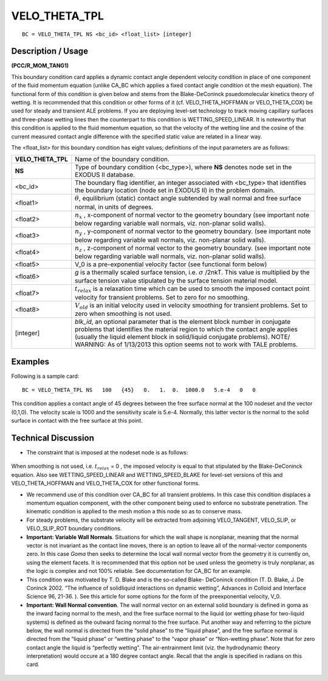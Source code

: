 ******************
**VELO_THETA_TPL**
******************

::

	BC = VELO_THETA_TPL NS <bc_id> <float_list> [integer]

-----------------------
**Description / Usage**
-----------------------

**(PCC/R_MOM_TANG1)**

This boundary condition card applies a dynamic contact angle dependent velocity
condition in place of one component of the fluid momentum equation (unlike CA_BC
which applies a fixed contact angle condition ot the mesh equation). The functional
form of this condition is given below and stems from the Blake-DeConinck psuedomolecular
kinetics theory of wetting. It is recommended that this condition or other
forms of it (cf. VELO_THETA_HOFFMAN or VELO_THETA_COX) be used for
steady and transient ALE problems. If you are deploying level-set technology to track
moving capillary surfaces and three-phase wetting lines then the counterpart to this
condition is WETTING_SPEED_LINEAR. It is noteworthy that this condition is
applied to the fluid momentum equation, so that the velocity of the wetting line and the
cosine of the current measured contact angle difference with the specified static value
are related in a linear way.

The <float_list> for this boundary condition has eight values; definitions of the input
parameters are as follows:

================== =======================================================================
**VELO_THETA_TPL** Name of the boundary condition.
**NS**             Type of boundary condition (<bc_type>), where **NS** denotes
                   node set in the EXODUS II database.
<bc_id>            The boundary flag identifier, an integer associated with
                   <bc_type> that identifies the boundary location (node set in
                   EXODUS II) in the problem domain.
<float1>           :math:`\theta`, equilibrium (static) contact angle subtended by wall
                   normal and free surface normal, in units of degrees.
<float2>           :math:`n_x` , x-component of normal vector to the geometry
                   boundary (see important note below regarding variable wall
                   normals, viz. non-planar solid walls).
<float3>           :math:`n_y` , y-component of normal vector to the geometry
                   boundary. (see important note below regarding variable wall
                   normals, viz. non-planar solid walls).
<float4>           :math:`n_z` , z-component of normal vector to the geometry
                   boundary. (see important note below regarding variable wall
                   normals, viz. non-planar solid walls).
<float5>           V_0 is a pre-exponential velocity factor (see functional
                   form below)
<float6>           *g* is a thermally scaled surface tension, i.e. 
                   :math:`\sigma` /2nkT. This value is multiplied by the surface tension value stipulated by the surface tension material model.
<float7>           :math:`t_{relax}` is a relaxation time which can be used to smooth the
                   imposed contact point velocity for transient problems. Set
                   to zero for no smoothing.
<float8>           :math:`V_{old}` is an initial velocity used in velocity smoothing for
                   transient problems. Set to zero when smoothing is not used.
[integer]          *blk_id*, an optional parameter that is the element block
                   number in conjugate problems that identifies the material
                   region to which the contact angle applies (usually the liquid
                   element block in solid/liquid conjugate problems). NOTE/
                   WARNING: As of 1/13/2013 this option seems not to work
                   with TALE problems.
================== =======================================================================

------------
**Examples**
------------

Following is a sample card:
::

   BC = VELO_THETA_TPL NS   100   {45}   0.   1.  0.  1000.0   5.e-4   0   0

This condition applies a contact angle of 45 degrees between the free surface normal at
the 100 nodeset and the vector (0,1,0). The velocity scale is 1000 and the sensitivity
scale is 5.e-4. Normally, this latter vector is the normal to the solid surface in contact
with the free surface at this point.

-------------------------
**Technical Discussion**
-------------------------

* The constraint that is imposed at the nodeset node is as follows:

.. figure:: /figures/128_goma_physics.png
	:align: center
	:width: 90%

.. figure:: /figures/129_goma_physics.png
	:align: center
	:width: 90%

When smoothing is not used, i.e. :math:`t_{relax}` = 0 , the imposed velocity is equal to that
stipulated by the Blake-DeConinck equation. Also see
WETTING_SPEED_LINEAR and WETTING_SPEED_BLAKE for level-set
versions of this and VELO_THETA_HOFFMAN and VELO_THETA_COX for
other functional forms.

* We recommend use of this condition over CA_BC for all transient problems. In
  this case this condition displaces a momentum equation component, with the other
  component being used to enforce no substrate penetration. The kinematic
  condition is applied to the mesh motion a this node so as to conserve mass.

* For steady problems, the substrate velocity will be extracted from adjoining
  VELO_TANGENT, VELO_SLIP, or VELO_SLIP_ROT boundary conditions.

* **Important: Variable Wall Normals**. Situations for which the wall shape is nonplanar,
  meaning that the normal vector is not invariant as the contact line moves,
  there is an option to leave all of the normal-vector components zero. In this case
  *Goma* then seeks to determine the local wall normal vector from the geometry it is
  currently on, using the element facets. It is recommended that this option not be
  used unless the geometry is truly nonplanar, as the logic is complex and not 100%
  reliable. See documentation for CA_BC for an example.

* This condition was motivated by T. D. Blake and is the so-called Blake-
  DeConinck condition (T. D. Blake, J. De Coninck 2002. “The influence of solidliquid
  interactions on dynamic wetting”, Advances in Colloid and Interface
  Science 96, 21-36. ). See this article for some options for the form of the preexponential velocity, V_0.

* **Important: Wall Normal convention**. The wall normal vector on an external
  solid boundary is defined in goma as the inward facing normal to the mesh, and the
  free surface normal to the liquid (or wetting phase for two-liquid systems) is
  defined as the outward facing normal to the free surface. Put another way and
  referring to the picture below, the wall normal is directed from the “solid phase” to
  the “liquid phase”, and the free surface normal is directed from the “liquid phase”
  or “wetting phase” to the “vapor phase” or “Non-wetting phase”. Note that for
  zero contact angle the liquid is “perfectly wetting”. The air-entrainment limit (viz.
  the hydrodynamic theory interpretation) would occure at a 180 degree contact
  angle. Recall that the angle is specified in radians on this card.

.. figure:: /figures/130_goma_physics.png
	:align: center
	:width: 90%




.. TODO - Lines 86, 90, and 132 have photos that needs to be replaced with the real equation.
